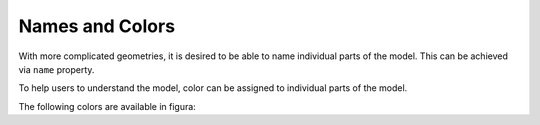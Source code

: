 Names and Colors
================

With more complicated geometries, it is desired to be able to name individual parts of the model.
This can be achieved via ``name`` property.

.. card:: Naming a shape

   .. code::

      pt1 = Point(0, 0, 0)
      pt2 = Point(1, 0, 0)
      pt3 = Point(0, 1, 0)
      triangle = Face(Polygon([pt1, pt2, pt3]).wire())
      vec = Vector(0, 0, 1)
      solid = triangle.extrude(vec)
      solid.name = 'triangle'

To help users to understand the model, color can be assigned to individual parts of the model.

.. card:: Assign a color

   .. code::

      solid.color = colors.light_blue

The following colors are available in figura:

.. card::

   .. raw:: html

      <svg width="1000" height="310">
         <style>
            .small {
               font: 13px sans-serif;
               alignment-baseline: middle;
            }
         </style>
         <rect x="00" y="00" width="20" height="20" style="fill:rgb(0, 0, 0);stroke-width:2;stroke:#fff"></rect>
         <text x="25" y="10" class="small">black</text>
         <rect x="00" y="20" width="20" height="20" style="fill:rgb(19, 0, 255);stroke-width:2;stroke:#fff"></rect>
         <text x="25" y="30" class="small">blue</text>
         <rect x="00" y="40" width="20" height="20" style="fill:rgb(254, 0, 0);stroke-width:2;stroke:#fff"></rect>
         <text x="25" y="50" class="small">red</text>

         <rect x="100" y="00" width="20" height="20" style="fill:rgb(156, 207, 237);stroke-width:2;stroke:#fff"></rect>
         <text x="125" y="10" class="small">medium_blue</text>
         <rect x="100" y="20" width="20" height="20" style="fill:rgb(165, 165, 165);stroke-width:2;stroke:#fff"></rect>
         <text x="125" y="30" class="small">medium_grey</text>

         <rect x="230" y="00" width="20" height="20" style="fill:rgb(60, 97, 180);stroke-width:2;stroke:#fff"></rect>
         <text x="255" y="10" class="small">dark_blue</text>
         <rect x="230" y="20" width="20" height="20" style="fill:rgb(234, 234, 234);stroke-width:2;stroke:#fff"></rect>
         <text x="255" y="30" class="small">light_grey</text>

         <rect x="360" y="00" width="20" height="20" style="fill:rgb(197, 226, 243);stroke-width:2;stroke:#fff"></rect>
         <text x="385" y="10" class="small">light_blue</text>
         <rect x="360" y="20" width="20" height="20" style="fill:rgb(247, 135, 3);stroke-width:2;stroke:#fff"></rect>
         <text x="385" y="30" class="small">orange</text>

         <rect x="490" y="00" width="20" height="20" style="fill:rgb(127, 127, 127);stroke-width:2;stroke:#fff"></rect>
         <text x="515" y="10" class="small">dark_grey</text>
         <rect x="490" y="20" width="20" height="20" style="fill:rgb(250, 182, 0);stroke-width:2;stroke:#fff"></rect>
         <text x="515" y="30" class="small">yellow</text>


         <rect x="0" y="80" width="20" height="20" style="fill:rgb(229, 229, 229);stroke-width:2;stroke:#fff"></rect>
         <rect x="80" y="80" width="20" height="20" style="fill:rgb(204, 204, 204);stroke-width:2;stroke:#fff"></rect>
         <rect x="160" y="80" width="20" height="20" style="fill:rgb(178, 178, 178);stroke-width:2;stroke:#fff"></rect>
         <rect x="240" y="80" width="20" height="20" style="fill:rgb(153, 153, 153);stroke-width:2;stroke:#fff"></rect>
         <rect x="320" y="80" width="20" height="20" style="fill:rgb(127, 127, 127);stroke-width:2;stroke:#fff"></rect>
         <rect x="400" y="80" width="20" height="20" style="fill:rgb(102, 102, 102);stroke-width:2;stroke:#fff"></rect>
         <rect x="480" y="80" width="20" height="20" style="fill:rgb(76, 76, 76);stroke-width:2;stroke:#fff"></rect>
         <text x="25" y="90" class="small">grey1</text>
         <text x="105" y="90" class="small">grey2</text>
         <text x="185" y="90" class="small">grey3</text>
         <text x="265" y="90" class="small">grey4</text>
         <text x="345" y="90" class="small">grey5</text>
         <text x="425" y="90" class="small">grey6</text>
         <text x="505" y="90" class="small">grey7</text>

         <rect x="0" y="100" width="20" height="20" style="fill:rgb(229, 223, 207);stroke-width:2;stroke:#fff"></rect>
         <rect x="80" y="100" width="20" height="20" style="fill:rgb(204, 199, 184);stroke-width:2;stroke:#fff"></rect>
         <rect x="160" y="100" width="20" height="20" style="fill:rgb(178, 173, 161);stroke-width:2;stroke:#fff"></rect>
         <rect x="240" y="100" width="20" height="20" style="fill:rgb(153, 149, 138);stroke-width:2;stroke:#fff"></rect>
         <rect x="320" y="100" width="20" height="20" style="fill:rgb(127, 124, 115);stroke-width:2;stroke:#fff"></rect>
         <rect x="400" y="100" width="20" height="20" style="fill:rgb(102, 99, 92);stroke-width:2;stroke:#fff"></rect>
         <rect x="480" y="100" width="20" height="20" style="fill:rgb(76, 74, 69);stroke-width:2;stroke:#fff"></rect>
         <text x="25" y="110" class="small">gold1</text>
         <text x="105" y="110" class="small">gold2</text>
         <text x="185" y="110" class="small">gold3</text>
         <text x="265" y="110" class="small">gold4</text>
         <text x="345" y="110" class="small">gold5</text>
         <text x="425" y="110" class="small">gold6</text>
         <text x="505" y="110" class="small">gold7</text>

         <rect x="0" y="120" width="20" height="20" style="fill:rgb(207, 219, 229);stroke-width:2;stroke:#fff"></rect>
         <rect x="80" y="120" width="20" height="20" style="fill:rgb(184, 195, 204);stroke-width:2;stroke:#fff"></rect>
         <rect x="160" y="120" width="20" height="20" style="fill:rgb(161, 170, 178);stroke-width:2;stroke:#fff"></rect>
         <rect x="240" y="120" width="20" height="20" style="fill:rgb(138, 146, 153);stroke-width:2;stroke:#fff"></rect>
         <rect x="320" y="120" width="20" height="20" style="fill:rgb(115, 121, 127);stroke-width:2;stroke:#fff"></rect>
         <rect x="400" y="120" width="20" height="20" style="fill:rgb(92, 98, 102);stroke-width:2;stroke:#fff"></rect>
         <rect x="480" y="120" width="20" height="20" style="fill:rgb(69, 73, 76);stroke-width:2;stroke:#fff"></rect>
         <text x="25" y="130" class="small">silver1</text>
         <text x="105" y="130" class="small">silver2</text>
         <text x="185" y="130" class="small">silver3</text>
         <text x="265" y="130" class="small">silver4</text>
         <text x="345" y="130" class="small">silver5</text>
         <text x="425" y="130" class="small">silver6</text>
         <text x="505" y="130" class="small">silver7</text>

         <rect x="0" y="150" width="20" height="20" style="fill:rgb(229, 190, 179);stroke-width:2;stroke:#fff"></rect>
         <rect x="80" y="150" width="20" height="20" style="fill:rgb(224, 153, 132);stroke-width:2;stroke:#fff"></rect>
         <rect x="160" y="150" width="20" height="20" style="fill:rgb(224, 115, 82);stroke-width:2;stroke:#fff"></rect>
         <rect x="240" y="150" width="20" height="20" style="fill:rgb(220, 78, 34);stroke-width:2;stroke:#fff"></rect>
         <rect x="320" y="150" width="20" height="20" style="fill:rgb(178, 61, 26);stroke-width:2;stroke:#fff"></rect>
         <rect x="400" y="150" width="20" height="20" style="fill:rgb(140, 42, 12);stroke-width:2;stroke:#fff"></rect>
         <rect x="480" y="150" width="20" height="20" style="fill:rgb(102, 24, 0);stroke-width:2;stroke:#fff"></rect>
         <text x="025" y="160" class="small">red1</text>
         <text x="105" y="160" class="small">red2</text>
         <text x="185" y="160" class="small">red3</text>
         <text x="265" y="160" class="small">red4</text>
         <text x="345" y="160" class="small">red5</text>
         <text x="425" y="160" class="small">red6</text>
         <text x="505" y="160" class="small">red7</text>

         <rect x="0" y="170" width="20" height="20" style="fill:rgb(229, 206, 179);stroke-width:2;stroke:#fff"></rect>
         <rect x="80" y="170" width="20" height="20" style="fill:rgb(224, 181, 132);stroke-width:2;stroke:#fff"></rect>
         <rect x="160" y="170" width="20" height="20" style="fill:rgb(224, 158, 82);stroke-width:2;stroke:#fff"></rect>
         <rect x="240" y="170" width="20" height="20" style="fill:rgb(220, 133, 34);stroke-width:2;stroke:#fff"></rect>
         <rect x="320" y="170" width="20" height="20" style="fill:rgb(178, 107, 26);stroke-width:2;stroke:#fff"></rect>
         <rect x="400" y="170" width="20" height="20" style="fill:rgb(140, 80, 12);stroke-width:2;stroke:#fff"></rect>
         <rect x="480" y="170" width="20" height="20" style="fill:rgb(102, 54, 0);stroke-width:2;stroke:#fff"></rect>
         <text x="025" y="180" class="small">orange1</text>
         <text x="105" y="180" class="small">orange2</text>
         <text x="185" y="180" class="small">orange3</text>
         <text x="265" y="180" class="small">orange4</text>
         <text x="345" y="180" class="small">orange5</text>
         <text x="425" y="180" class="small">orange6</text>
         <text x="505" y="180" class="small">orange7</text>

         <rect x="0" y="190" width="20" height="20" style="fill:rgb(229, 216, 179);stroke-width:2;stroke:#fff"></rect>
         <rect x="80" y="190" width="20" height="20" style="fill:rgb(224, 200, 132);stroke-width:2;stroke:#fff"></rect>
         <rect x="160" y="190" width="20" height="20" style="fill:rgb(224, 186, 82);stroke-width:2;stroke:#fff"></rect>
         <rect x="240" y="190" width="20" height="20" style="fill:rgb(220, 170, 34);stroke-width:2;stroke:#fff"></rect>
         <rect x="320" y="190" width="20" height="20" style="fill:rgb(178, 138, 26);stroke-width:2;stroke:#fff"></rect>
         <rect x="400" y="190" width="20" height="20" style="fill:rgb(140, 106, 12);stroke-width:2;stroke:#fff"></rect>
         <rect x="480" y="190" width="20" height="20" style="fill:rgb(102, 75, 0);stroke-width:2;stroke:#fff"></rect>
         <text x="025" y="200" class="small">yellow1</text>
         <text x="105" y="200" class="small">yellow2</text>
         <text x="185" y="200" class="small">yellow3</text>
         <text x="265" y="200" class="small">yellow4</text>
         <text x="345" y="200" class="small">yellow5</text>
         <text x="425" y="200" class="small">yellow6</text>
         <text x="505" y="200" class="small">yellow7</text>

         <rect x="0" y="210" width="20" height="20" style="fill:rgb(196, 229, 179);stroke-width:2;stroke:#fff"></rect>
         <rect x="80" y="210" width="20" height="20" style="fill:rgb(163, 224, 132);stroke-width:2;stroke:#fff"></rect>
         <rect x="160" y="210" width="20" height="20" style="fill:rgb(129, 224, 82);stroke-width:2;stroke:#fff"></rect>
         <rect x="240" y="210" width="20" height="20" style="fill:rgb(96, 220, 34);stroke-width:2;stroke:#fff"></rect>
         <rect x="320" y="210" width="20" height="20" style="fill:rgb(77, 178, 26);stroke-width:2;stroke:#fff"></rect>
         <rect x="400" y="210" width="20" height="20" style="fill:rgb(55, 140, 12);stroke-width:2;stroke:#fff"></rect>
         <rect x="480" y="210" width="20" height="20" style="fill:rgb(34, 102, 0);stroke-width:2;stroke:#fff"></rect>
         <text x="025" y="220" class="small">green1</text>
         <text x="105" y="220" class="small">green2</text>
         <text x="185" y="220" class="small">green3</text>
         <text x="265" y="220" class="small">green4</text>
         <text x="345" y="220" class="small">green5</text>
         <text x="425" y="220" class="small">green6</text>
         <text x="505" y="220" class="small">green7</text>

         <rect x="0" y="230" width="20" height="20" style="fill:rgb(179, 229, 225);stroke-width:2;stroke:#fff"></rect>
         <rect x="80" y="230" width="20" height="20" style="fill:rgb(132, 224, 216);stroke-width:2;stroke:#fff"></rect>
         <rect x="160" y="230" width="20" height="20" style="fill:rgb(82, 224, 212);stroke-width:2;stroke:#fff"></rect>
         <rect x="240" y="230" width="20" height="20" style="fill:rgb(34, 220, 204);stroke-width:2;stroke:#fff"></rect>
         <rect x="320" y="230" width="20" height="20" style="fill:rgb(26, 178, 166);stroke-width:2;stroke:#fff"></rect>
         <rect x="400" y="230" width="20" height="20" style="fill:rgb(12, 140, 129);stroke-width:2;stroke:#fff"></rect>
         <rect x="480" y="230" width="20" height="20" style="fill:rgb(0, 102, 93);stroke-width:2;stroke:#fff"></rect>
         <text x="025" y="240" class="small">teal1</text>
         <text x="105" y="240" class="small">teal2</text>
         <text x="185" y="240" class="small">teal3</text>
         <text x="265" y="240" class="small">teal4</text>
         <text x="345" y="240" class="small">teal5</text>
         <text x="425" y="240" class="small">teal6</text>
         <text x="505" y="240" class="small">teal7</text>

         <rect x="0" y="250" width="20" height="20" style="fill:rgb(179, 201, 229);stroke-width:2;stroke:#fff"></rect>
         <rect x="80" y="250" width="20" height="20" style="fill:rgb(132, 172, 224);stroke-width:2;stroke:#fff"></rect>
         <rect x="160" y="250" width="20" height="20" style="fill:rgb(82, 144, 224);stroke-width:2;stroke:#fff"></rect>
         <rect x="240" y="250" width="20" height="20" style="fill:rgb(34, 115, 220);stroke-width:2;stroke:#fff"></rect>
         <rect x="320" y="250" width="20" height="20" style="fill:rgb(26, 92, 178);stroke-width:2;stroke:#fff"></rect>
         <rect x="400" y="250" width="20" height="20" style="fill:rgb(12, 67, 140);stroke-width:2;stroke:#fff"></rect>
         <rect x="480" y="250" width="20" height="20" style="fill:rgb(0, 44, 102);stroke-width:2;stroke:#fff"></rect>
         <text x="025" y="260" class="small">blue1</text>
         <text x="105" y="260" class="small">blue2</text>
         <text x="185" y="260" class="small">blue3</text>
         <text x="265" y="260" class="small">blue4</text>
         <text x="345" y="260" class="small">blue5</text>
         <text x="425" y="260" class="small">blue6</text>
         <text x="505" y="260" class="small">blue7</text>

         <rect x="0" y="270" width="20" height="20" style="fill:rgb(196, 179, 229);stroke-width:2;stroke:#fff"></rect>
         <rect x="80" y="270" width="20" height="20" style="fill:rgb(164, 132, 224);stroke-width:2;stroke:#fff"></rect>
         <rect x="160" y="270" width="20" height="20" style="fill:rgb(132, 82, 224);stroke-width:2;stroke:#fff"></rect>
         <rect x="240" y="270" width="20" height="20" style="fill:rgb(99, 34, 220);stroke-width:2;stroke:#fff"></rect>
         <rect x="320" y="270" width="20" height="20" style="fill:rgb(79, 26, 178);stroke-width:2;stroke:#fff"></rect>
         <rect x="400" y="270" width="20" height="20" style="fill:rgb(57, 12, 140);stroke-width:2;stroke:#fff"></rect>
         <rect x="480" y="270" width="20" height="20" style="fill:rgb(36, 0, 102);stroke-width:2;stroke:#fff"></rect>
         <text x="025" y="280" class="small">violet1</text>
         <text x="105" y="280" class="small">violet2</text>
         <text x="185" y="280" class="small">violet3</text>
         <text x="265" y="280" class="small">violet4</text>
         <text x="345" y="280" class="small">violet5</text>
         <text x="425" y="280" class="small">violet6</text>
         <text x="505" y="280" class="small">violet7</text>

         <rect x="0" y="290" width="20" height="20" style="fill:rgb(222, 179, 229);stroke-width:2;stroke:#fff"></rect>
         <rect x="80" y="290" width="20" height="20" style="fill:rgb(210, 132, 224);stroke-width:2;stroke:#fff"></rect>
         <rect x="160" y="290" width="20" height="20" style="fill:rgb(203, 82, 224);stroke-width:2;stroke:#fff"></rect>
         <rect x="240" y="290" width="20" height="20" style="fill:rgb(192, 34, 220);stroke-width:2;stroke:#fff"></rect>
         <rect x="320" y="290" width="20" height="20" style="fill:rgb(155, 26, 178);stroke-width:2;stroke:#fff"></rect>
         <rect x="400" y="290" width="20" height="20" style="fill:rgb(121, 12, 140);stroke-width:2;stroke:#fff"></rect>
         <rect x="480" y="290" width="20" height="20" style="fill:rgb(87, 0, 102);stroke-width:2;stroke:#fff"></rect>
         <text x="025" y="300" class="small">purple1</text>
         <text x="105" y="300" class="small">purple2</text>
         <text x="185" y="300" class="small">purple3</text>
         <text x="265" y="300" class="small">purple4</text>
         <text x="345" y="300" class="small">purple5</text>
         <text x="425" y="300" class="small">purple6</text>
         <text x="505" y="300" class="small">purple7</text>
      </svg>
